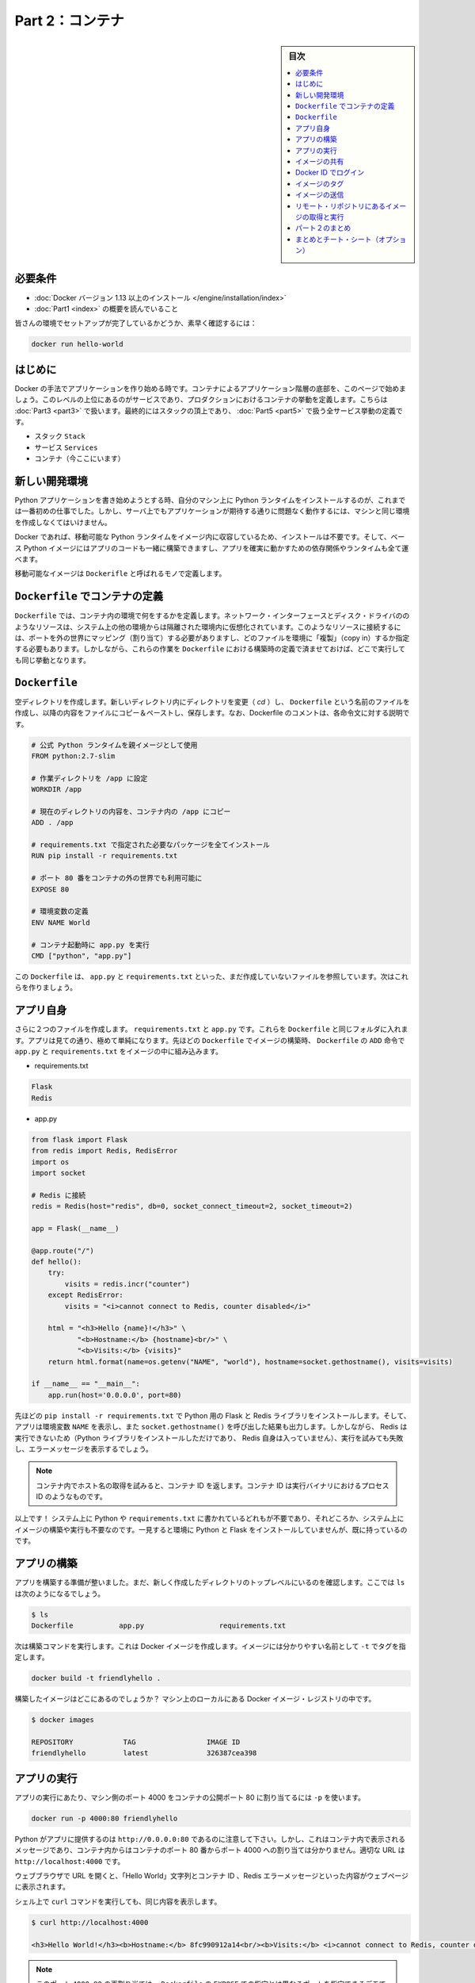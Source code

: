 ﻿.. -*- coding: utf-8 -*-
.. URL: https://docs.docker.com/get-started/part2/
   doc version: 17.06
      https://github.com/docker/docker.github.io/blob/master/get-started/part2.md
.. check date: 2017/09/02
.. Commits on Aug 26 2017 4445f27581bd2d190ecd69b6ca31b8dc04b2b9e3
.. -----------------------------------------------------------------------------

.. Get Started, Part 2: Containers

========================================
Part 2：コンテナ
========================================

.. sidebar:: 目次

   .. contents:: 
       :depth: 2
       :local:

.. Prerequisites

必要条件
==========

..    Install Docker version 1.13 or higher.
      Read the orientation in Part 1.

* :doc:`Docker バージョン 1.13 以上のインストール </engine/installation/index>`
* :doc:`Part1 <index>` の概要を読んでいること

..    Give your environment a quick test run to make sure you’re all set up:

皆さんの環境でセットアップが完了しているかどうか、素早く確認するには：

.. code-block:: bash

   docker run hello-world

.. Introduction

はじめに
==========

.. It’s time to begin building an app the Docker way. We’ll start at the bottom of the hierarchy of such an app, which is a container, which we cover on this page. Above this level is a service, which defines how containers behave in production, covered in Part 3. Finally, at the top level is the stack, defining the interactions of all the services, covered in Part 5.

Docker の手法でアプリケーションを作り始める時です。コンテナによるアプリケーション階層の底部を、このページで始めましょう。このレベルの上位にあるのがサービスであり、プロダクションにおけるコンテナの挙動を定義します。こちらは :doc:`Part3 <part3>` で扱います。最終的にはスタックの頂上であり、 :doc:`Part5 <part5>` で扱う全サービス挙動の定義です。

..    Stack
    Services
    Container (you are here)

* スタック ``Stack``
* サービス ``Services``
* コンテナ（今ここにいます）

.. Your new development environment

.. _your-new-development-environment:

新しい開発環境
====================

.. In the past, if you were to start writing a Python app, your first order of business was to install a Python runtime onto your machine. But, that creates a situation where the environment on your machine has to be just so in order for your app to run as expected; ditto for the server that runs your app.

Python アプリケーションを書き始めようとする時、自分のマシン上に Python ランタイムをインストールするのが、これまでは一番初めの仕事でした。しかし、サーバ上でもアプリケーションが期待する通りに問題なく動作するには、マシンと同じ環境を作成しなくてはいけません。

.. With Docker, you can just grab a portable Python runtime as an image, no installation necessary. Then, your build can include the base Python image right alongside your app code, ensuring that your app, its dependencies, and the runtime, all travel together.

Docker であれば、移動可能な Python ランタイムをイメージ内に収容しているため、インストールは不要です。そして、ベース Python イメージにはアプリのコードも一緒に構築できますし、アプリを確実に動かすための依存関係やランタイムも全て運べます。

.. These portable images are defined by something called a Dockerfile.

移動可能なイメージは ``Dockerifle`` と呼ばれるモノで定義します。

.. Define a container with a Dockerfile

.. _define-a-container-with-a-dockerfile:

``Dockerfile`` でコンテナの定義
========================================

.. Dockerfile will define what goes on in the environment inside your container. Access to resources like networking interfaces and disk drives is virtualized inside this environment, which is isolated from the rest of your system, so you have to map ports to the outside world, and be specific about what files you want to “copy in” to that environment. However, after doing that, you can expect that the build of your app defined in this Dockerfile will behave exactly the same wherever it runs.

``Dockerfile`` では、コンテナ内の環境で何をするかを定義します。ネットワーク・インターフェースとディスク・ドライバののようなリソースは、システム上の他の環境からは隔離された環境内に仮想化されています。このようなリソースに接続するには、ポートを外の世界にマッピング（割り当て）する必要がありますし、どのファイルを環境に「複製」（copy in）するか指定する必要もあります。しかしながら、これらの作業を ``Dockerfile`` における構築時の定義で済ませておけば、どこで実行しても同じ挙動となります。

.. Dockerfile

``Dockerfile``
====================

.. Create an empty directory. Change directories (cd) into the new directory, create a file called Dockerfile, copy-and-paste the following content into that file, and save it. Take note of the comments that explain each statement in your new Dockerfile.

空ディレクトリを作成します。新しいディレクトリ内にディレクトリを変更（ `cd` ）し、 ``Dockerfile`` という名前のファイルを作成し、以降の内容をファイルにコピー＆ペーストし、保存します。なお、Dockerfile のコメントは、各命令文に対する説明です。

.. code-block:: bash

   # 公式 Python ランタイムを親イメージとして使用
   FROM python:2.7-slim
   
   # 作業ディレクトリを /app に設定
   WORKDIR /app
   
   # 現在のディレクトリの内容を、コンテナ内の /app にコピー
   ADD . /app
   
   # requirements.txt で指定された必要なパッケージを全てインストール
   RUN pip install -r requirements.txt
   
   # ポート 80 番をコンテナの外の世界でも利用可能に
   EXPOSE 80
   
   # 環境変数の定義
   ENV NAME World
   
   # コンテナ起動時に app.py を実行
   CMD ["python", "app.py"]

.. This Dockerfile refers to a couple of files we haven’t created yet, namely app.py and requirements.txt. Let’s create those next.

この ``Dockerfile`` は、 ``app.py`` と ``requirements.txt`` といった、まだ作成していないファイルを参照しています。次はこれらを作りましょう。

.. The app itself

アプリ自身
==========

.. Create two more files, requirements.txt and app.py, and put them in the same folder with the Dockerfile. This completes our app, which as you can see is quite simple. When the above Dockerfile is built into an image, app.py and requirements.txt will be present because of that Dockerfile’s ADD command, and the output from app.py will be accessible over HTTP thanks to the EXPOSE command.

さらに２つのファイルを作成します。 ``requirements.txt`` と ``app.py`` です。これらを ``Dockerfile`` と同じフォルダに入れます。アプリは見ての通り、極めて単純になります。先ほどの ``Dockerfile`` でイメージの構築時、 ``Dockerfile`` の ``ADD`` 命令で ``app.py`` と ``requirements.txt`` をイメージの中に組み込みます。

* requirements.txt

.. code-block:: bash

   Flask
   Redis

* app.py

.. code-block:: bash

   from flask import Flask
   from redis import Redis, RedisError
   import os
   import socket
   
   # Redis に接続
   redis = Redis(host="redis", db=0, socket_connect_timeout=2, socket_timeout=2)
   
   app = Flask(__name__)
   
   @app.route("/")
   def hello():
       try:
           visits = redis.incr("counter")
       except RedisError:
           visits = "<i>cannot connect to Redis, counter disabled</i>"
   
       html = "<h3>Hello {name}!</h3>" \
              "<b>Hostname:</b> {hostname}<br/>" \
              "<b>Visits:</b> {visits}"
       return html.format(name=os.getenv("NAME", "world"), hostname=socket.gethostname(), visits=visits)
   
   if __name__ == "__main__":
       app.run(host='0.0.0.0', port=80)

.. Now we see that pip install -r requirements.txt installs the Flask and Redis libraries for Python, and the app prints the environment variable NAME, as well as the output of a call to socket.gethostname(). Finally, because Redis isn’t running (as we’ve only installed the Python library, and not Redis itself), we should expect that the attempt to use it here will fail and produce the error message.

先ほどの ``pip install -r requirements.txt`` で Python 用の Flask と Redis ライブラリをインストールします。そして、アプリは環境変数 ``NAME`` を表示し、また ``socket.gethostname()`` を呼び出した結果も出力します。しかしながら、 Redis は実行できないため（Python ライブラリをインストールしただけであり、 Redis 自身は入っていません）、実行を試みても失敗し、エラーメッセージを表示するでしょう。

..    Note: Accessing the name of the host when inside a container retrieves the container ID, which is like the process ID for a running executable.

.. note::

   コンテナ内でホスト名の取得を試みると、コンテナ ID を返します。コンテナ ID は実行バイナリにおけるプロセス ID のようなものです。

.. That’s it! You don’t need Python or anything in requirements.txt on your system, nor will building or running this image install them on your system. It doesn’t seem like you’ve really set up an environment with Python and Flask, but you have.

以上です！ システム上に Python や ``requirements.txt`` に書かれているどれもが不要であり、それどころか、システム上にイメージの構築や実行も不要なのです。一見すると環境に Python と Flask をインストールしていませんが、既に持っているのです。

.. Build the app

アプリの構築
====================

.. We are ready to build the app. Make sure you are still at the top level of your new directory. Here’s what ls should show:

アプリを構築する準備が整いました。まだ、新しく作成したディレクトリのトップレベルにいるのを確認します。ここでは ``ls`` は次のようになるでしょう。

.. code-block:: bash

   $ ls
   Dockerfile		app.py			requirements.txt

.. Now run the build command. This creates a Docker image, which we’re going to tag using -t so it has a friendly name.


次は構築コマンドを実行します。これは Docker イメージを作成します。イメージには分かりやすい名前として ``-t`` でタグを指定します。

.. code-block:: bash

   docker build -t friendlyhello .

.. Where is your built image? It’s in your machine’s local Docker image registry:

構築したイメージはどこにあるのでしょうか？ マシン上のローカルにある Docker イメージ・レジストリの中です。

.. code-block:: bash

   $ docker images
   
   REPOSITORY            TAG                 IMAGE ID
   friendlyhello         latest              326387cea398

.. Run the app

アプリの実行
====================

.. Run the app, mapping your machine’s port 4000 to the container’s published port 80 using -p:

アプリの実行にあたり、マシン側のポート 4000 をコンテナの公開ポート 80 に割り当てるには ``-p`` を使います。

.. code-block:: bash

   docker run -p 4000:80 friendlyhello

.. You should see a notice that Python is serving your app at http://0.0.0.0:80. But that message is coming from inside the container, which doesn’t know you mapped port 80 of that container to 4000, making the correct URL http://localhost:4000.

Python がアプリに提供するのは ``http://0.0.0.0:80`` であるのに注意して下さい。しかし、これはコンテナ内で表示されるメッセージであり、コンテナ内からはコンテナのポート 80 番からポート 4000 への割り当ては分かりません。適切な URL は ``http://localhost:4000`` です。

.. Go to that URL in a web browser to see the display content served up on a web page, including “Hello World” text, the container ID, and the Redis error message.

ウェブブラウザで URL を開くと、「Hello World」文字列とコンテナ ID 、Redis エラーメッセージといった内容がウェブページに表示されます。

.. Hello World in browser
.. （図）

.. You can also use the curl command in a shell to view the same content.

シェル上で ``curl`` コマンドを実行しても、同じ内容を表示します。

.. code-block:: bash

   $ curl http://localhost:4000
   
   <h3>Hello World!</h3><b>Hostname:</b> 8fc990912a14<br/><b>Visits:</b> <i>cannot connect to Redis, counter disabled</i>

..    Note: This port remapping of 4000:80 is to demonstrate the difference between what you EXPOSE within the Dockerfile, and what you publish using docker run -p. In later steps, we’ll just map port 80 on the host to port 80 in the container and use http://localhost.

.. note::

   このポート ``4000:80`` の再割り当ては、 ``Dockerfile`` の ``EXPOSE`` での指定とは異なるポートを指定できるデモです。ここでは、 ``docker run -p`` で何を公開（ ``publish`` ）するかを指定しました。後の手順では、ホストのポート 80 をコンテナ内のポート 80 に割り当て、 ``http://localhost`` で接続します。

.. Hit CTRL+C in your terminal to quit.

ターミナル上で ``CTRL+C`` を実行し、終了します。

.. Now let’s run the app in the background, in detached mode:

次はアプリをバックグラウンドで動作するため、デタッチド・モード（detached mode）で実行しましょう。

.. code-block:: bash

   docker run -d -p 4000:80 friendlyhello

.. You get the long container ID for your app and then are kicked back to your terminal. Your container is running in the background. You can also see the abbreviated container ID with docker container ls (and both work interchangeably when running commands):

コマンドを実行しますと、アプリの長いコンテナ ID を表示し、ターミナルに戻ります。コンテナはバックグラウンドで実行中です。なお、 ``docker container ls`` で短縮コンテナ ID を確認できます（コマンド実行時は、長いコンテナ ID と短縮 ID のどちらも利用できます）。

.. code-block:: bash

   $ docker container ls
   CONTAINER ID        IMAGE               COMMAND             CREATED
   1fa4ab2cf395        friendlyhello       "python app.py"     28 seconds ago

.. You’ll see that CONTAINER ID matches what’s on http://localhost:4000.

このように ``http://localhost:4000`` で表示したものと同じコンテナ ID （ ``CONTAINER ID`` ）が表示されます。

.. Now use docker stop to end the process, using the CONTAINER ID, like so:

あとは、プロセスを停止するために ``docker stop`` コマンドでコンテナ ID を次のように指定します。

.. code-block:: bash

   docker stop 1fa4ab2cf395

.. Share your image

.. _share-your-image:

イメージの共有
====================

.. To demonstrate the portability of what we just created, let’s upload our built image and run it somewhere else. After all, you’ll need to learn how to push to registries when you want to deploy containers to production.

作成したイメージの移動性（ポータビリティ）を実証するため、イメージをアップロードし、どこかで動かしましょう。そのためには、コンテナをプロダクションにデプロイする時、どのようにレジストリに送信（push）するかを学ぶ必要があります。

.. A registry is a collection of repositories, and a repository is a collection of images—sort of like a GitHub repository, except the code is already built. An account on a registry can create many repositories. The docker CLI uses Docker’s public registry by default.

レジストリ（registry）はリポジトリの集まりであり、リポジトリとはイメージの集まりです。これは GitHub リポジトリのようなものですが、コードが既に構築済みである点が異なります。レジストリのアカウント（利用者）は多くのリポジトリを作成できます。 ``docker`` コマンドライン・インターフェースは、デフォルトで Docker の公開リポジトリを使います。

..    Note: We’ll be using Docker’s public registry here just because it’s free and pre-configured, but there are many public ones to choose from, and you can even set up your own private registry using Docker Trusted Registry.

.. note::

   ここでは無料に使えて設定済みの Docker 公開レジストリを使いますが、他の公開レジストリからもお選びいただけます。あるいは、 Docker Trusted Regsitry をセットアップすると、自分のプライベートなレジストリも使えます。

.. Log in with your Docker ID

Docker ID でログイン
====================

.. If you don’t have a Docker account, sign up for one at cloud.docker.com. Make note of your username.

Docker アカウントをお持ちでなければ、 `cloud.docker.com <https://cloud.docker.com/>`_ でサインアップ（登録）します。そのとき、ユーザ名をお控えください。

.. Log in to the Docker public registry on your local machine.

自分のローカルマシンから Docker 公開レジストリにログインします。

.. code-block:: bash

   docker login

.. Tag the image

.. _tag-the-image:

イメージのタグ
====================

.. The notation for associating a local image with a repository on a registry is username/repository:tag. The tag is optional, but recommended, since it is the mechanism that registries use to give Docker images a version. Give the repository and tag meaningful names for the context, such as get-started:part1. This will put the image in the get-started repository and tag it as part1.

ローカルのイメージとレジストリ上にあるリポジトリとを関連付ける概念は、 ``ユーザ名/リポジトリ:タグ`` です。タグはオプションですが、指定が推奨されています。これは、レジストリにおける Docker イメージのバージョン指定の仕組みに使う為です。指定するのは ``get-started:part`` のように、レポジトリ名と意味のあるタグ名です。こちらはイメージを ``get-started`` リポジトリに、タグを ``part1`` として送信します。

.. Now, put it all together to tag the image. Run docker tag image with your username, repository, and tag names so that the image will upload to your desired destination. The syntax of the command is:

次はイメージにタグをつけます。 ``docker tag image`` でユーザ名、リポジトリ、タグ名をしていすると、任意の場所へイメージをアップロードします。コマンドの構文は次の通りです。

.. code-block:: bash

   docker tag image ユーザ名/リポジトリ:タグ

.. For example:

例：

.. code-block:: bash

   docker tag friendlyhello john/get-started:part1

.. Run docker images to see your newly tagged image. (You can also use docker image ls.)

:doc:`docker images </engine/reference/commandline/images>` で直近にタグ付けしたイメージを表示します。（ ``docker image ls`` でも同様です）

.. code-block:: bash

   $ docker images
   REPOSITORY               TAG                 IMAGE ID            CREATED             SIZE
   friendlyhello            latest              d9e555c53008        3 minutes ago       195MB
   john/get-started         part1               d9e555c53008        3 minutes ago       195MB
   python                   2.7-slim            1c7128a655f6        5 days ago          183MB
   ...

.. Publish the image

イメージの送信
====================

.. Upload your tagged image to the repository:

タグ付けしたイメージをリポジトリにアップロードします。

.. code-block:: bash

   docker push username/repository:tag

.. Once complete, the results of this upload are publicly available. If you log in to Docker Hub, you will see the new image there, with its pull command.

完了したら、アップロード結果が表示され、誰でも利用可能になります。 `Docker Hub <https://hub.docker.com/>`_ にログインすると、pull コマンドで取得可能な新しいイメージが表示されます。

.. Pull and run the image from the remote repository

リモート・リポジトリにあるイメージの取得と実行
==================================================

.. From now on, you can use docker run and run your app on any machine with this command:

あとは ``docker run`` コマンドをつかい、あらゆるマシン上でアプリを実行できます。

.. code-block:: bash

   docker run -p 4000:80 username/repository:tag

.. If the image isn’t available locally on the machine, Docker will pull it from the repository.

もしもイメージがマシン上のローカルに存在しなければ、 Docker はリポジトリから取得します。

.. code-block:: bash

   docker image rm <iイメージ ID>

.. code-block:: bash

   $ docker run -p 4000:80 john/get-started:part1
   Unable to find image 'john/get-started:part1' locally
   part1: Pulling from orangesnap/get-started
   10a267c67f42: Already exists
   f68a39a6a5e4: Already exists
   9beaffc0cf19: Already exists
   3c1fe835fb6b: Already exists
   4c9f1fa8fcb8: Already exists
   ee7d8f576a14: Already exists
   fbccdcced46e: Already exists
   Digest: sha256:0601c866aab2adcc6498200efd0f754037e909e5fd42069adeff72d1e2439068
   Status: Downloaded newer image for john/get-started:part1
    * Running on http://0.0.0.0:80/ (Press CTRL+C to quit)

..    Note: If you don’t specify the :tag portion of these commands, the tag of :latest will be assumed, both when you build and when you run images. Docker will use the last version of the image that ran without a tag specified (not necessarily the most recent image).

.. note::

   各コマンドで ``:タグ`` を指定しなければ、 ``:latest`` タグが指定されたものとみなされます。これは build 時も run 時も同様です。Docker はイメージに対するタグの指定が無ければ（直近のイメージであれば不要です）、最新版を使います。

.. No matter where docker run executes, it pulls your image, along with Python and all the dependencies from requirements.txt, and runs your code. It all travels together in a neat little package, and the host machine doesn’t have to install anything but Docker to run it.

どこで ``docker run`` を実行したとしても、 Python と ``requirements.txt`` で指定した全ての依存関係と実行するコードが入ったイメージをダウンロード（pull）します。整った小さなパッケージで全てを持ち運びできます。そして、ホストマシン上では Docker さえ実行できれば、何もインストールする必要はありません。

.. Conclusion of part two

パート２のまとめ
====================

.. That’s all for this page. In the next section, we will learn how to scale our application by running this container in a service.

以上でこのページは終わりです。次のセクションでは、 **サービス** としてこのコンテナを実行し、アプリケーションをどのようにスケールするかを学びミズ合う。

.. Continue to Part 3 »

* :doc:`パート３へ進む <part3>`

.. Recap and cheat sheet (optional)

まとめとチート・シート（オプション）
========================================

.. Here’s a terminal recording of what was covered on this page:

`このページで扱ったターミナルの録画 <https://asciinema.org/a/blkah0l4ds33tbe06y4vkme6g>`_ がこちらです。

.. Here is a list of the basic Docker commands from this page, and some related ones if you’d like to explore a bit before moving on.

こちらはこのページで扱った Docker の基本コマンドと関連コマンドです。次に進む前に、試してみてはいかがでしょうか。

.. code-block:: bash

   docker build -t friendlyname .               # このディレクトリ内にある DockerCile でイメージ作成
   docker run -p 4000:80 friendlyname  # "friendlyname" の実行にあたり、ポート 4000 を 80 に割り当て
   docker run -d -p 4000:80 friendlyname                            # 同じですが、デタッチド・モード
   docker container ls                                                  # 全ての実行中コンテナを表示
   docker container ls -a                                       # 停止中も含めて全てのコンテナを表示
   docker container stop <hash>                                       # 指定したコンテナを丁寧に停止
   docker container kill <hash>                               # 指定したコンテナを強制シャットダウン
   docker container rm <hash>                                   # マシン上から指定したコンテナを削除
   docker container rm $(docker container ls -a -q)                           # 全てのコンテナを削除
   docker image ls -a                                               # マシン上の全てのイメージを表示
   docker image rm <image id>                                       # マシン上の特定のイメージを削除
   docker image rm $(docker image ls -a -q)                         # マシン上の全てのイメージを削除
   docker login                                       # CLI セッションで Docker の認証を行いログイン
   docker tag <image> username/repository:tag      # レジストリにアップロードする <image> にタグ付け
   docker push username/repository:tag                                  # タグ付けしたイメージを送信
   docker run username/repository:tag                               # レジストリにあるイメージを実行

.. seealso::

   Get Started, Part 2: Containers | Docker Documentation
      https://docs.docker.com/get-started/part2/


